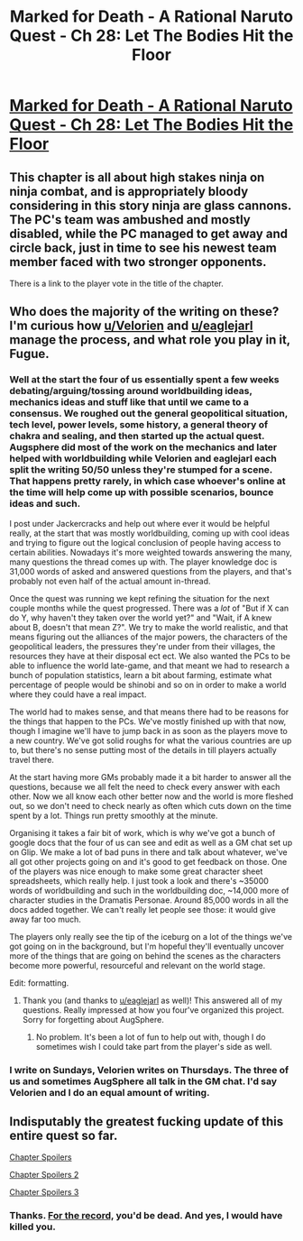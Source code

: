 #+TITLE: Marked for Death - A Rational Naruto Quest - Ch 28: Let The Bodies Hit the Floor

* [[https://forums.sufficientvelocity.com/threads/marked-for-death-a-rational-naruto-quest.24481/page-308#post-5665240][Marked for Death - A Rational Naruto Quest - Ch 28: Let The Bodies Hit the Floor]]
:PROPERTIES:
:Author: FuguofAnotherWorld
:Score: 18
:DateUnix: 1458591189.0
:DateShort: 2016-Mar-22
:END:

** This chapter is all about high stakes ninja on ninja combat, and is appropriately bloody considering in this story ninja are glass cannons. The PC's team was ambushed and mostly disabled, while the PC managed to get away and circle back, just in time to see his newest team member faced with two stronger opponents.

There is a link to the player vote in the title of the chapter.
:PROPERTIES:
:Author: FuguofAnotherWorld
:Score: 7
:DateUnix: 1458591717.0
:DateShort: 2016-Mar-22
:END:


** Who does the majority of the writing on these? I'm curious how [[/u/Velorien][u/Velorien]] and [[/u/eaglejarl][u/eaglejarl]] manage the process, and what role you play in it, Fugue.
:PROPERTIES:
:Author: TennisMaster2
:Score: 4
:DateUnix: 1458612168.0
:DateShort: 2016-Mar-22
:END:

*** Well at the start the four of us essentially spent a few weeks debating/arguing/tossing around worldbuilding ideas, mechanics ideas and stuff like that until we came to a consensus. We roughed out the general geopolitical situation, tech level, power levels, some history, a general theory of chakra and sealing, and then started up the actual quest. Augsphere did most of the work on the mechanics and later helped with worldbuilding while Velorien and eaglejarl each split the writing 50/50 unless they're stumped for a scene. That happens pretty rarely, in which case whoever's online at the time will help come up with possible scenarios, bounce ideas and such.

I post under Jackercracks and help out where ever it would be helpful really, at the start that was mostly worldbuilding, coming up with cool ideas and trying to figure out the logical conclusion of people having access to certain abilities. Nowadays it's more weighted towards answering the many, many questions the thread comes up with. The player knowledge doc is 31,000 words of asked and answered questions from the players, and that's probably not even half of the actual amount in-thread.

Once the quest was running we kept refining the situation for the next couple months while the quest progressed. There was a /lot/ of "But if X can do Y, why haven't they taken over the world yet?" and "Wait, if A knew about B, doesn't that mean Z?". We try to make the world realistic, and that means figuring out the alliances of the major powers, the characters of the geopolitical leaders, the pressures they're under from their villages, the resources they have at their disposal ect ect. We also wanted the PCs to be able to influence the world late-game, and that meant we had to research a bunch of population statistics, learn a bit about farming, estimate what percentage of people would be shinobi and so on in order to make a world where they could have a real impact.

The world had to makes sense, and that means there had to be reasons for the things that happen to the PCs. We've mostly finished up with that now, though I imagine we'll have to jump back in as soon as the players move to a new country. We've got solid roughs for what the various countries are up to, but there's no sense putting most of the details in till players actually travel there.

At the start having more GMs probably made it a bit harder to answer all the questions, because we all felt the need to check every answer with each other. Now we all know each other better now and the world is more fleshed out, so we don't need to check nearly as often which cuts down on the time spent by a lot. Things run pretty smoothly at the minute.

Organising it takes a fair bit of work, which is why we've got a bunch of google docs that the four of us can see and edit as well as a GM chat set up on Glip. We make a lot of bad puns in there and talk about whatever, we've all got other projects going on and it's good to get feedback on those. One of the players was nice enough to make some great character sheet spreadsheets, which really help. I just took a look and there's ~35000 words of worldbuilding and such in the worldbuilding doc, ~14,000 more of character studies in the Dramatis Personae. Around 85,000 words in all the docs added together. We can't really let people see those: it would give away far too much.

The players only really see the tip of the iceburg on a lot of the things we've got going on in the background, but I'm hopeful they'll eventually uncover more of the things that are going on behind the scenes as the characters become more powerful, resourceful and relevant on the world stage.

Edit: formatting.
:PROPERTIES:
:Author: FuguofAnotherWorld
:Score: 5
:DateUnix: 1458614822.0
:DateShort: 2016-Mar-22
:END:

**** Thank you (and thanks to [[/u/eaglejarl][u/eaglejarl]] as well)! This answered all of my questions. Really impressed at how you four've organized this project. Sorry for forgetting about AugSphere.
:PROPERTIES:
:Author: TennisMaster2
:Score: 3
:DateUnix: 1458616095.0
:DateShort: 2016-Mar-22
:END:

***** No problem. It's been a lot of fun to help out with, though I do sometimes wish I could take part from the player's side as well.
:PROPERTIES:
:Author: FuguofAnotherWorld
:Score: 2
:DateUnix: 1458616898.0
:DateShort: 2016-Mar-22
:END:


*** I write on Sundays, Velorien writes on Thursdays. The three of us and sometimes AugSphere all talk in the GM chat. I'd say Velorien and I do an equal amount of writing.
:PROPERTIES:
:Author: eaglejarl
:Score: 2
:DateUnix: 1458614211.0
:DateShort: 2016-Mar-22
:END:


** Indisputably the greatest fucking update of this entire quest so far.

[[#s][Chapter Spoilers]]

[[#s][Chapter Spoilers 2]]

[[#s][Chapter Spoilers 3]]
:PROPERTIES:
:Author: XxChronOblivionxX
:Score: 5
:DateUnix: 1458601976.0
:DateShort: 2016-Mar-22
:END:

*** Thanks. [[#s][For the record,]] you'd be dead. And yes, I would have killed you.
:PROPERTIES:
:Author: eaglejarl
:Score: 3
:DateUnix: 1458668094.0
:DateShort: 2016-Mar-22
:END:
